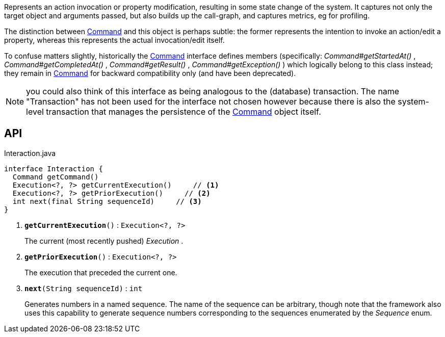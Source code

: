 :Notice: Licensed to the Apache Software Foundation (ASF) under one or more contributor license agreements. See the NOTICE file distributed with this work for additional information regarding copyright ownership. The ASF licenses this file to you under the Apache License, Version 2.0 (the "License"); you may not use this file except in compliance with the License. You may obtain a copy of the License at. http://www.apache.org/licenses/LICENSE-2.0 . Unless required by applicable law or agreed to in writing, software distributed under the License is distributed on an "AS IS" BASIS, WITHOUT WARRANTIES OR  CONDITIONS OF ANY KIND, either express or implied. See the License for the specific language governing permissions and limitations under the License.

Represents an action invocation or property modification, resulting in some state change of the system. It captures not only the target object and arguments passed, but also builds up the call-graph, and captures metrics, eg for profiling.

The distinction between xref:system:generated:index/applib/services/command/Command.adoc[Command] and this object is perhaps subtle: the former represents the intention to invoke an action/edit a property, whereas this represents the actual invocation/edit itself.

To confuse matters slightly, historically the xref:system:generated:index/applib/services/command/Command.adoc[Command] interface defines members (specifically: _Command#getStartedAt()_ , _Command#getCompletedAt()_ , _Command#getResult()_ , _Command#getException()_ ) which logically belong to this class instead; they remain in xref:system:generated:index/applib/services/command/Command.adoc[Command] for backward compatibility only (and have been deprecated).

NOTE: you could also think of this interface as being analogous to the (database) transaction. The name "Transaction" has not been used for the interface not chosen however because there is also the system-level transaction that manages the persistence of the xref:system:generated:index/applib/services/command/Command.adoc[Command] object itself.

== API

.Interaction.java
[source,java]
----
interface Interaction {
  Command getCommand()
  Execution<?, ?> getCurrentExecution()     // <.>
  Execution<?, ?> getPriorExecution()     // <.>
  int next(final String sequenceId)     // <.>
}
----

<.> `[teal]#*getCurrentExecution*#()` : `Execution<?, ?>`
+
--
The current (most recently pushed) _Execution_ .
--
<.> `[teal]#*getPriorExecution*#()` : `Execution<?, ?>`
+
--
The execution that preceded the current one.
--
<.> `[teal]#*next*#(String sequenceId)` : `int`
+
--
Generates numbers in a named sequence. The name of the sequence can be arbitrary, though note that the framework also uses this capability to generate sequence numbers corresponding to the sequences enumerated by the _Sequence_ enum.
--


